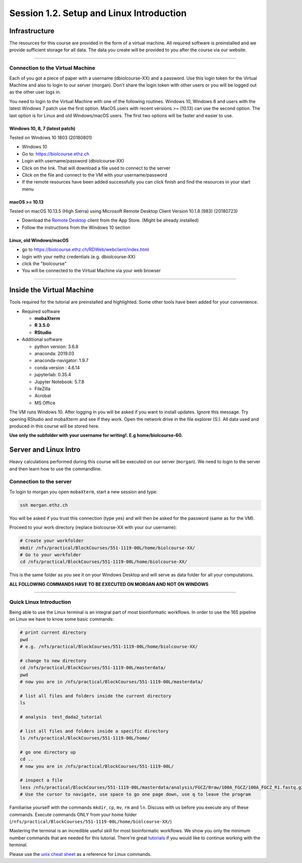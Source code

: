 
Session 1.2. Setup and Linux Introduction
=========================================

Infrastructure
--------------

The resources for this course are provided in the form of a virtual machine. All required software is preinstalled and we provide sufficient storage for all data. The data you create will be provided to you after the course via our website.

----

Connection to the Virtual Machine
^^^^^^^^^^^^^^^^^^^^^^^^^^^^^^^^^

Each of you got a piece of paper with a username (d\biolcourse-XX) and a password. Use this login token for the Virtual Machine and also to login to our server (morgan). Don't share the login token with other users or you will be logged out as the other user logs in.

You need to login to the Virtual Machine with one of the following routines. Windows 10, Windows 8 and users with the latest Windows 7 patch use the first option. MacOS users with recent versions >= (10.13) can use the second option. The last option is for Linux and old Windows/macOS users. The first two options will be faster and easier to use.

Windows 10, 8, 7 (latest patch)
~~~~~~~~~~~~~~~~~~~~~~~~~~~~~~~

Tested on Windows 10 1803 (20180801)


* Windows 10
* Go to: `https://biolcourse.ethz.ch <https://biolcourse.ethz.ch>`_
* Login with username/password (d\biolcourse-XX)
* Click on the link. That will download a file used to connect to the server
* Click on the file and connect to the VM with your username/password
* If the remote resources have been added successfully you can click finish and find the resources in your start menu

macOS >= 10.13
~~~~~~~~~~~~~~

Tested on macOS 10.13.5 (High Sierra) using Microsoft Remote Desktop Client Version 10.1.8 (983)  (20180723)


* Download the `Remote Desktop <https://apps.apple.com/ch/app/microsoft-remote-desktop-10/id1295203466?l=en>`_ client from the App Store. (Might be already installed)
* Follow the instructions from the Windows 10 section 

Linux, old Windows/macOS
~~~~~~~~~~~~~~~~~~~~~~~~


* go to `https://biolcourse.ethz.ch/RDWeb/webclient/index.html  <https://biolcourse.ethz.ch/RDWeb/webclient/index.html>`_
* login with your nethz credentials (e.g. d\biolcourse-XX)
* click the "biolcourse"
* You will be connected to the Virtual Machine via your web browser

----

Inside the Virtual Machine
--------------------------

Tools required for the tutorial are preinstalled and highlighted. Some other tools have been added for your convenience.


* Required software

  * **mobaXterm**
  * **R 3.5.0**
  * **RStudio**

* Additional software

  * python version: 3.6.8
  * anaconda: 2019.03  
  * anaconda-navigator: 1.9.7
  * conda version : 4.6.14
  * jupyterlab: 0.35.4
  * Jupyter Notebook: 5.7.8
  * FileZilla
  * Acrobat
  * MS Office

The VM runs Windows 10. After logging in you will be asked if you want to install updates. Ignore this message.
Try opening RStudio and mobaXterm and see if they work.
Open the network drive in the file explorer (S:). All data used and produced in this course will be stored here.

**Use only the subfolder with your username for writing!. E.g home/biolcourse-60.**

Server and Linux Intro
----------------------

Heavy calculations performed during this course will be executed on our server (\ ``morgan``\ ). We need to login to the server and then learn how to use the commandline.

Connection to the server
^^^^^^^^^^^^^^^^^^^^^^^^

To login to morgan you open ``mobaXterm``\ , start a new session and type:

.. code-block:: bash

   ssh morgan.ethz.ch

You will be asked if you trust this connection (type yes) and will then be asked for the password (same as for the VM).

Proceed to your work directory (replace biolcourse-XX with your our username):

.. code-block:: bash
    
    # Create your workfolder
    mkdir /nfs/practical/BlockCourses/551-1119-00L/home/biolcourse-XX/
    # Go to your workfolder
    cd /nfs/practical/BlockCourses/551-1119-00L/home/biolcourse-XX/

This is the same folder as you see it on your Windows Desktop and will serve as data folder for all your computations.

**ALL FOLLOWING COMMANDS HAVE TO BE EXECUTED ON MORGAN AND NOT ON WINDOWS**

----

Quick Linux Introduction
^^^^^^^^^^^^^^^^^^^^^^^^

Being able to use the Linux terminal is an integral part of most bioinformatic workflows. In order to use the 16S pipeline on Linux we have to know some basic commands:

.. code-block:: bash

   # print current directory
   pwd
   # e.g. /nfs/practical/BlockCourses/551-1119-00L/home/biolcourse-XX/

   # change to new directory
   cd /nfs/practical/BlockCourses/551-1119-00L/masterdata/
   pwd
   # now you are in /nfs/practical/BlockCourses/551-1119-00L/masterdata/

   # list all files and folders inside the current directory
   ls

   # analysis  test_dada2_tutorial

   # list all files and folders inside a specific directory
   ls /nfs/practical/BlockCourses/551-1119-00L/home/

   # go one directory up
   cd ..
   # now you are in /nfs/practical/BlockCourses/551-1119-00L/

   # inspect a file
   less /nfs/practical/BlockCourses/551-1119-00L/masterdata/analysis/FGCZ/0raw/100A_FGCZ/100A_FGCZ_R1.fastq.gz
   # Use the cursor to navigate, use space to go one page down, use q to leave the program

Familiarise yourself with the commands ``mkdir``\ , ``cp``\ , ``mv``\ , ``rm`` and ``ln``. Discuss with us before you execute any of these commands. Execute commands ONLY from your home folder (\ ``/nfs/practical/BlockCourses/551-1119-00L/home/biolcourse-XX/``\ )

Mastering the terminal is an incredible useful skill for most bioinformatic workflows. We show you only the minimum number commands that are needed for this tutorial. There're great `tutorials <http://swcarpentry.github.io/shell-novice/>`_ if you would like to continue working with the terminal.

Please use the `unix cheat sheet <UNIX_cheatsheet.pdf>`_ as a reference for Linux commands.
